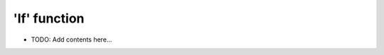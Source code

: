 =============
'If' function
=============

.. contents::
   :local:
   :depth: 2
   
- TODO: Add contents here...
